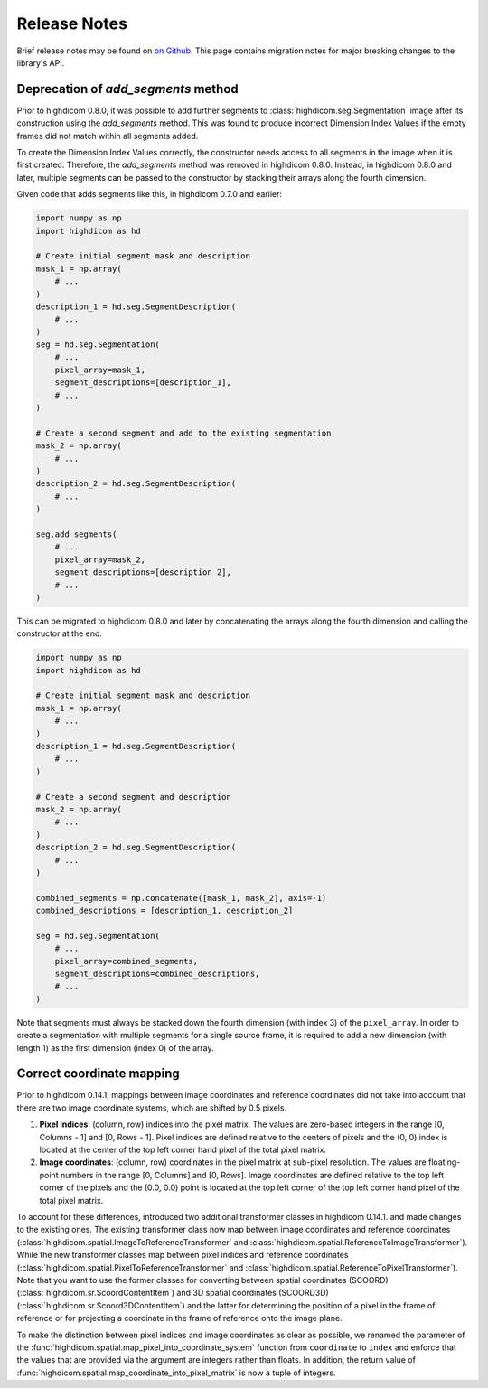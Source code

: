 .. _releasenotes:

Release Notes
=============

Brief release notes may be found on `on Github
<https://github.com/MGHComputationalPathology/highdicom/releases>`_. This page
contains migration notes for major breaking changes to the library's API.

.. _add-segments-deprecation:

Deprecation of `add_segments` method
------------------------------------

Prior to highdicom 0.8.0, it was possible to add further segments to
:class:`highdicom.seg.Segmentation` image after its construction using the
`add_segments` method. This was found to produce incorrect Dimension Index
Values if the empty frames did not match within all segments added.

To create the Dimension Index Values correctly, the constructor needs access to
all segments in the image when it is first created. Therefore, the
`add_segments` method was removed in highdicom 0.8.0. Instead, in highdicom
0.8.0 and later, multiple segments can be passed to the constructor by stacking
their arrays along the fourth dimension.

Given code that adds segments like this, in highdicom 0.7.0 and earlier:

.. code-block:: python

    import numpy as np
    import highdicom as hd

    # Create initial segment mask and description
    mask_1 = np.array(
        # ...
    )
    description_1 = hd.seg.SegmentDescription(
        # ...
    )
    seg = hd.seg.Segmentation(
        # ...
        pixel_array=mask_1,
        segment_descriptions=[description_1],
        # ...
    )

    # Create a second segment and add to the existing segmentation
    mask_2 = np.array(
        # ...
    )
    description_2 = hd.seg.SegmentDescription(
        # ...
    )

    seg.add_segments(
        # ...
        pixel_array=mask_2,
        segment_descriptions=[description_2],
        # ...
    )


This can be migrated to highdicom 0.8.0 and later by concatenating the arrays
along the fourth dimension and calling the constructor at the end.

.. code-block:: python

    import numpy as np
    import highdicom as hd

    # Create initial segment mask and description
    mask_1 = np.array(
        # ...
    )
    description_1 = hd.seg.SegmentDescription(
        # ...
    )

    # Create a second segment and description
    mask_2 = np.array(
        # ...
    )
    description_2 = hd.seg.SegmentDescription(
        # ...
    )

    combined_segments = np.concatenate([mask_1, mask_2], axis=-1)
    combined_descriptions = [description_1, description_2]

    seg = hd.seg.Segmentation(
        # ...
        pixel_array=combined_segments,
        segment_descriptions=combined_descriptions,
        # ...
    )


Note that segments must always be stacked down the fourth dimension (with index
3) of the ``pixel_array``. In order to create a segmentation with multiple
segments for a single source frame, it is required to add a new dimension
(with length 1) as the first dimension (index 0) of the array.


.. _correct-coordinate-mapping:

Correct coordinate mapping
--------------------------

Prior to highdicom 0.14.1, mappings between image coordinates and reference
coordinates did not take into account that there are two image coordinate
systems, which are shifted by 0.5 pixels.

1. **Pixel indices**: (column, row) indices into the pixel matrix. The values
   are zero-based integers in the range [0, Columns - 1] and [0, Rows - 1].
   Pixel indices are defined relative to the centers of pixels and the (0, 0)
   index is located at the center of the top left corner hand pixel of the
   total pixel matrix.
2. **Image coordinates**: (column, row) coordinates in the pixel matrix at
   sub-pixel resolution. The values are floating-point numbers in the range
   [0, Columns] and [0, Rows]. Image coordinates are defined relative to the
   top left corner of the pixels and the (0.0, 0.0) point is located at the top
   left corner of the top left corner hand pixel of the total pixel matrix.

To account for these differences, introduced two additional transformer classes
in highdicom 0.14.1. and made changes to the existing ones.
The existing transformer class now map between image coordinates and reference
coordinates (:class:`highdicom.spatial.ImageToReferenceTransformer` and
:class:`highdicom.spatial.ReferenceToImageTransformer`).
While the new transformer classes map between pixel indices and reference
coordinates (:class:`highdicom.spatial.PixelToReferenceTransformer` and
:class:`highdicom.spatial.ReferenceToPixelTransformer`).
Note that you want to use the former classes for converting between spatial
coordinates (SCOORD) (:class:`highdicom.sr.ScoordContentItem`) and 3D spatial
coordinates (SCOORD3D) (:class:`highdicom.sr.Scoord3DContentItem`) and the
latter for determining the position of a pixel in the frame of reference or for
projecting a coordinate in the frame of reference onto the image plane.

To make the distinction between pixel indices and image coordinates as clear as
possible, we renamed the parameter of the
:func:`highdicom.spatial.map_pixel_into_coordinate_system` function from
``coordinate`` to ``index`` and enforce that the values that are provided via
the argument are integers rather than floats.
In addition, the return value of
:func:`highdicom.spatial.map_coordinate_into_pixel_matrix` is now a tuple of
integers.

